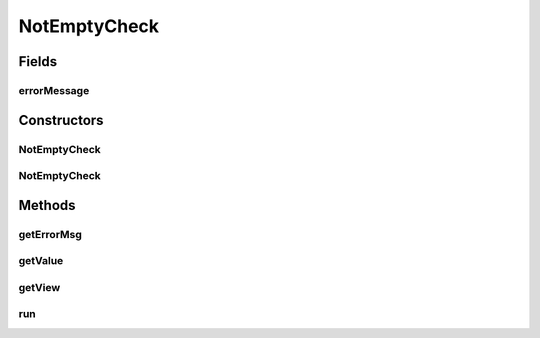 .. java:import:: android.util Log

.. java:import:: android.widget EditText

.. java:import:: android.widget Spinner

.. java:import:: android.widget TextView

NotEmptyCheck
=============

.. java:package:: com.eddmash.validation.checks
   :noindex:

.. java:type:: public class NotEmptyCheck extends CheckSingle

   Not empty

Fields
------
errorMessage
^^^^^^^^^^^^

.. java:field:: protected String errorMessage
   :outertype: NotEmptyCheck

Constructors
------------
NotEmptyCheck
^^^^^^^^^^^^^

.. java:constructor:: public NotEmptyCheck(EditText editText, String errorMessage)
   :outertype: NotEmptyCheck

NotEmptyCheck
^^^^^^^^^^^^^

.. java:constructor:: public NotEmptyCheck(Spinner spinner, String errorMessage)
   :outertype: NotEmptyCheck

Methods
-------
getErrorMsg
^^^^^^^^^^^

.. java:method:: @Override public String getErrorMsg()
   :outertype: NotEmptyCheck

getValue
^^^^^^^^

.. java:method:: @Override public String getValue()
   :outertype: NotEmptyCheck

getView
^^^^^^^

.. java:method:: @Override protected TextView getView()
   :outertype: NotEmptyCheck

   Gets the editText we are working on.

run
^^^

.. java:method:: @Override public boolean run()
   :outertype: NotEmptyCheck

